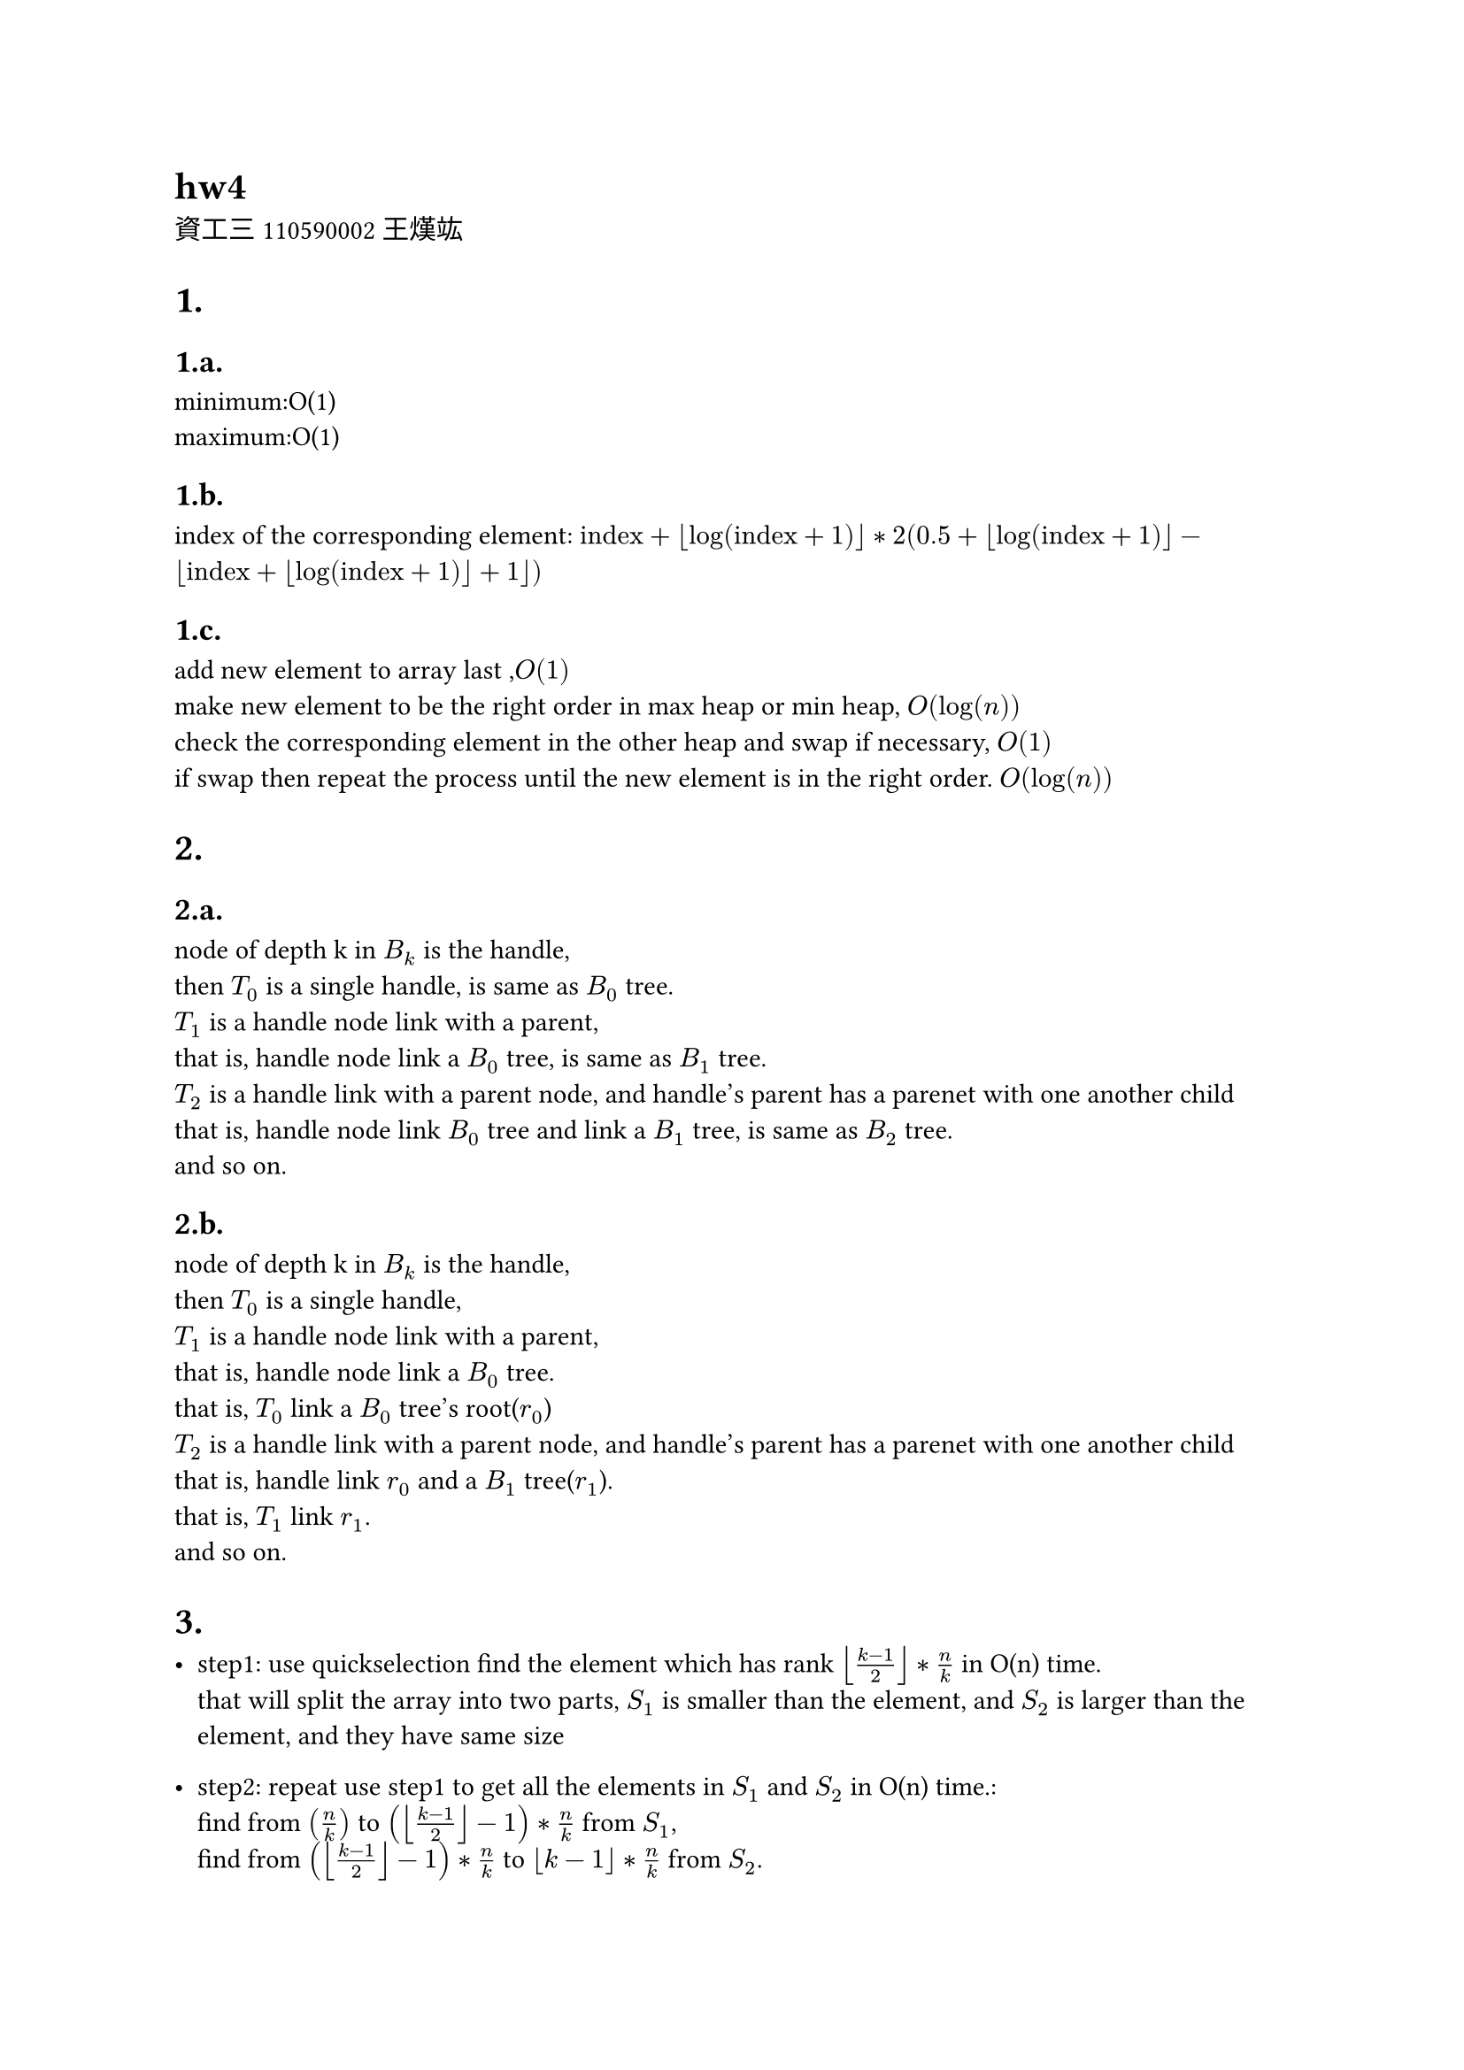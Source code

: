 = hw4
資工三 110590002 王熯竑 

#set heading(numbering: "1.a.")
= 
==  
minimum:O(1) \
maximum:O(1)

==
index of the corresponding element: 
$ "index"+floor(log(text("index")+1))*
2( 0.5+floor(log(text("index")+1))- floor(text("index")+floor(log(text("index")+1))+1))$

==
add new element to array last ,$O(1)$\
make new element to be the right order in max heap or min heap, $O(log(n))$\
check the corresponding element in the other heap and swap if necessary, $O(1)$\
if swap then repeat the process until the new element is in the right order. $O(log(n))$


=
==
node of depth k in $B_k$ is the handle,\
then $T_0$ is a single handle, is same as $B_0$ tree.\
$T_1$ is a handle node link with a parent,\
that is, handle node link a $B_0$ tree, is same as $B_1$ tree.\
$T_2$ is a handle link with a parent node, and handle's parent has a parenet with one another child\
that is, handle node link $B_0$ tree and link a $B_1$ tree, is same as $B_2$ tree.\
and so on.


==
node of depth k in $B_k$ is the handle,\
then $T_0$ is a single handle,\
$T_1$ is a handle node link with a parent,\
that is, handle node link a $B_0$ tree.\
that is, $T_0$ link a $B_0$ tree's root($r_0$)\
$T_2$ is a handle link with a parent node, and handle's parent has a parenet with one another child\
that is, handle link $r_0$ and a $B_1$ tree($r_1$).\
that is, $T_1$ link $r_1$.\
and so on.

=

- step1:
  use quickselection find the element which has rank $floor((k-1)/2)*n/k$ in O(n) time.\
  that will split the array into two parts, $S_1$ is smaller than the element, and $S_2$ is larger than the element, and they have same size\
- step2:
  repeat use step1 to get all the elements in $S_1$ and $S_2$ in O(n) time.:\
    find from $(n/k)$ to $(floor((k-1)/2)-1)*n/k$  from $S_1$,\
    find from $(floor((k-1)/2)-1)*n/k$  to $floor(k-1)*n/k$ from $S_2$.

- time compelexity:\
  $T(n) = 2 T(n/2)+O(n)$, for $n>k$
  => $O(n log(k))$
- example:\
  array = [5,6,7,8,9,0,1,2,3,4]\
  k=3\
  get target[3,6] by array[ $i*n/k=3$ for i in range(1,k)]\
  get 6,[0,1,2,3,4,5],[7,8,9] by quickSelection target[floor(len(target)/2)]\
  get 3,[0,1,2], [4,5] by quickSelection target[floor(floor(len(target)/2)/2)]\
  no other index in target, return [3,6]
```python

arr = input().split(',')
k= int(input())

def sol(arr,kar):
    if len(arr)==0 or len(kar) ==0:
        return []
    k = kar[len(kar)//2]
    print(arr,kar)
    ( e,s1,s2 ) = quickSelection(arr,k)
    e1 = sol(s1,kar[:len(kar)//2])
    e2 = sol(s2,kar[len(kar)//2+1:])
    return [e]+ e1+e2
kar = []
for i in range(k):
    kar.append(int(len(arr)/k*(i+1)))
kar = kar[:-1]
print( sol(arr,kar))
```
=

- step1:
  use quickSelection to find the median in O(n) time.
- step2:
  find all the elements and median distance in O(n) time.
- step3:
  use quickSelection to get the kth smallest distance in O(n) time.
- step4:
  find all element which distance which is smaller than kth smallest distance in O(n) time.
- time compelexity:\
  $O(n)$
-example
  array=[9,5,8,7,6,4,3,2,1]
  k=3
  get median 5, by quickselection 
  get distance_array [4,0,3,2,1,1,2,3,4]
  get 3th_min_distance=1
  get all element distance <= 3th_min_distance, [5,6,4]

```python
arr =[ int(i) for i in input().split(',')]
k= int(input())

median = quickSelection(arr,len(arr)//2)
distance = []
for i in arr:
    distance.append(abs(i-median))
kthDistance = quickSelection(distance,k)
ans= []
for i in range(len(arr)):
    if distance[i]<kthDistance and len(ans)!=k:
        ans.append(arr[i])
print(ans)
```

